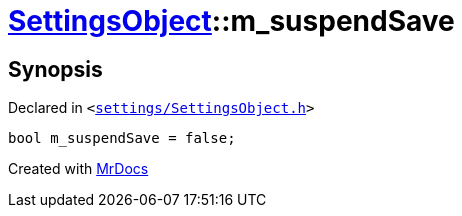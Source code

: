 [#SettingsObject-m_suspendSave]
= xref:SettingsObject.adoc[SettingsObject]::m&lowbar;suspendSave
:relfileprefix: ../
:mrdocs:


== Synopsis

Declared in `&lt;https://github.com/PrismLauncher/PrismLauncher/blob/develop/launcher/settings/SettingsObject.h#L202[settings&sol;SettingsObject&period;h]&gt;`

[source,cpp,subs="verbatim,replacements,macros,-callouts"]
----
bool m&lowbar;suspendSave = false;
----



[.small]#Created with https://www.mrdocs.com[MrDocs]#
